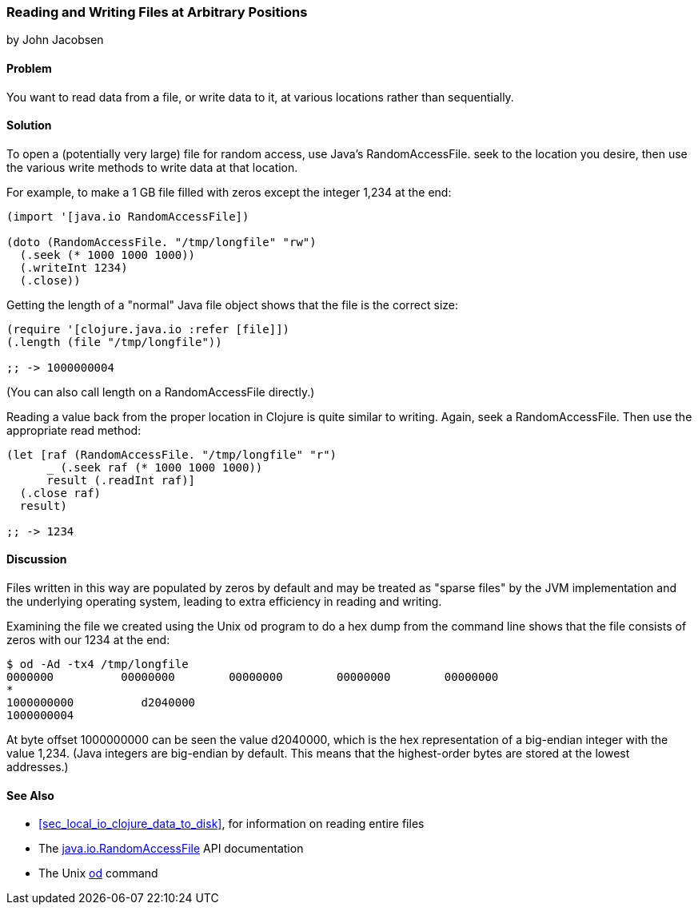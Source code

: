 [[sec_local-random-access-files]]
=== Reading and Writing Files at Arbitrary Positions
[role="byline"]
by John Jacobsen

==== Problem

You want to read data from a file, or write data to it, at various
locations rather than sequentially.((("I/O (input/output) streams", "reading/writing non-sequentially")))(((files, reading/writing non-sequentially)))(((random access)))(((Java, RandomAccessFile)))

==== Solution

To open a (potentially very large) file for random access, use Java's
+RandomAccessFile+. +seek+ to the location you desire, then use
the various +write+ methods to write data at that location.

For example, to make a 1 GB file filled with zeros except the
integer 1,234 at the end:

[source,clojure]
----
(import '[java.io RandomAccessFile])

(doto (RandomAccessFile. "/tmp/longfile" "rw")
  (.seek (* 1000 1000 1000))
  (.writeInt 1234)
  (.close))
----

Getting the +length+ of a "normal" Java file object shows that the file is
the correct size:

[source,clojure]
----
(require '[clojure.java.io :refer [file]])
(.length (file "/tmp/longfile"))

;; -> 1000000004
----

(You can also call +length+ on a +RandomAccessFile+ directly.)

Reading a value back from the proper location in Clojure is quite
similar to writing. Again, +seek+ a +RandomAccessFile+. Then use
the appropriate +read+ method:

[source,clojure]
----
(let [raf (RandomAccessFile. "/tmp/longfile" "r")
      _ (.seek raf (* 1000 1000 1000))
      result (.readInt raf)]
  (.close raf)
  result)

;; -> 1234
----

==== Discussion

Files written in this way are populated by zeros by default and may be
treated as "sparse files" by the JVM implementation and the underlying
operating system, leading to extra efficiency in reading and writing.(((sparse files)))(((files, sparse files)))

Examining the file we created using the Unix `od` program to do a hex dump from the
command line shows that the file consists of zeros with our +1234+ at
the end:

[source,bash]
----
$ od -Ad -tx4 /tmp/longfile
0000000          00000000        00000000        00000000        00000000
*
1000000000          d2040000
1000000004
----

At byte offset 1000000000 can be seen the value +d2040000+, which is
the hex representation of a big-endian integer with the value 1,234.
(Java integers are big-endian by default. This means that the highest-order bytes are stored at the lowest addresses.)((("big-endian integers")))(((integers, big-endian)))

==== See Also

* <<sec_local_io_clojure_data_to_disk>>, for information on reading entire files
* The http://bit.ly/javadoc-raf[+java.io.RandomAccessFile+] API documentation
* The Unix http://bit.ly/wiki-od[+od+] command

